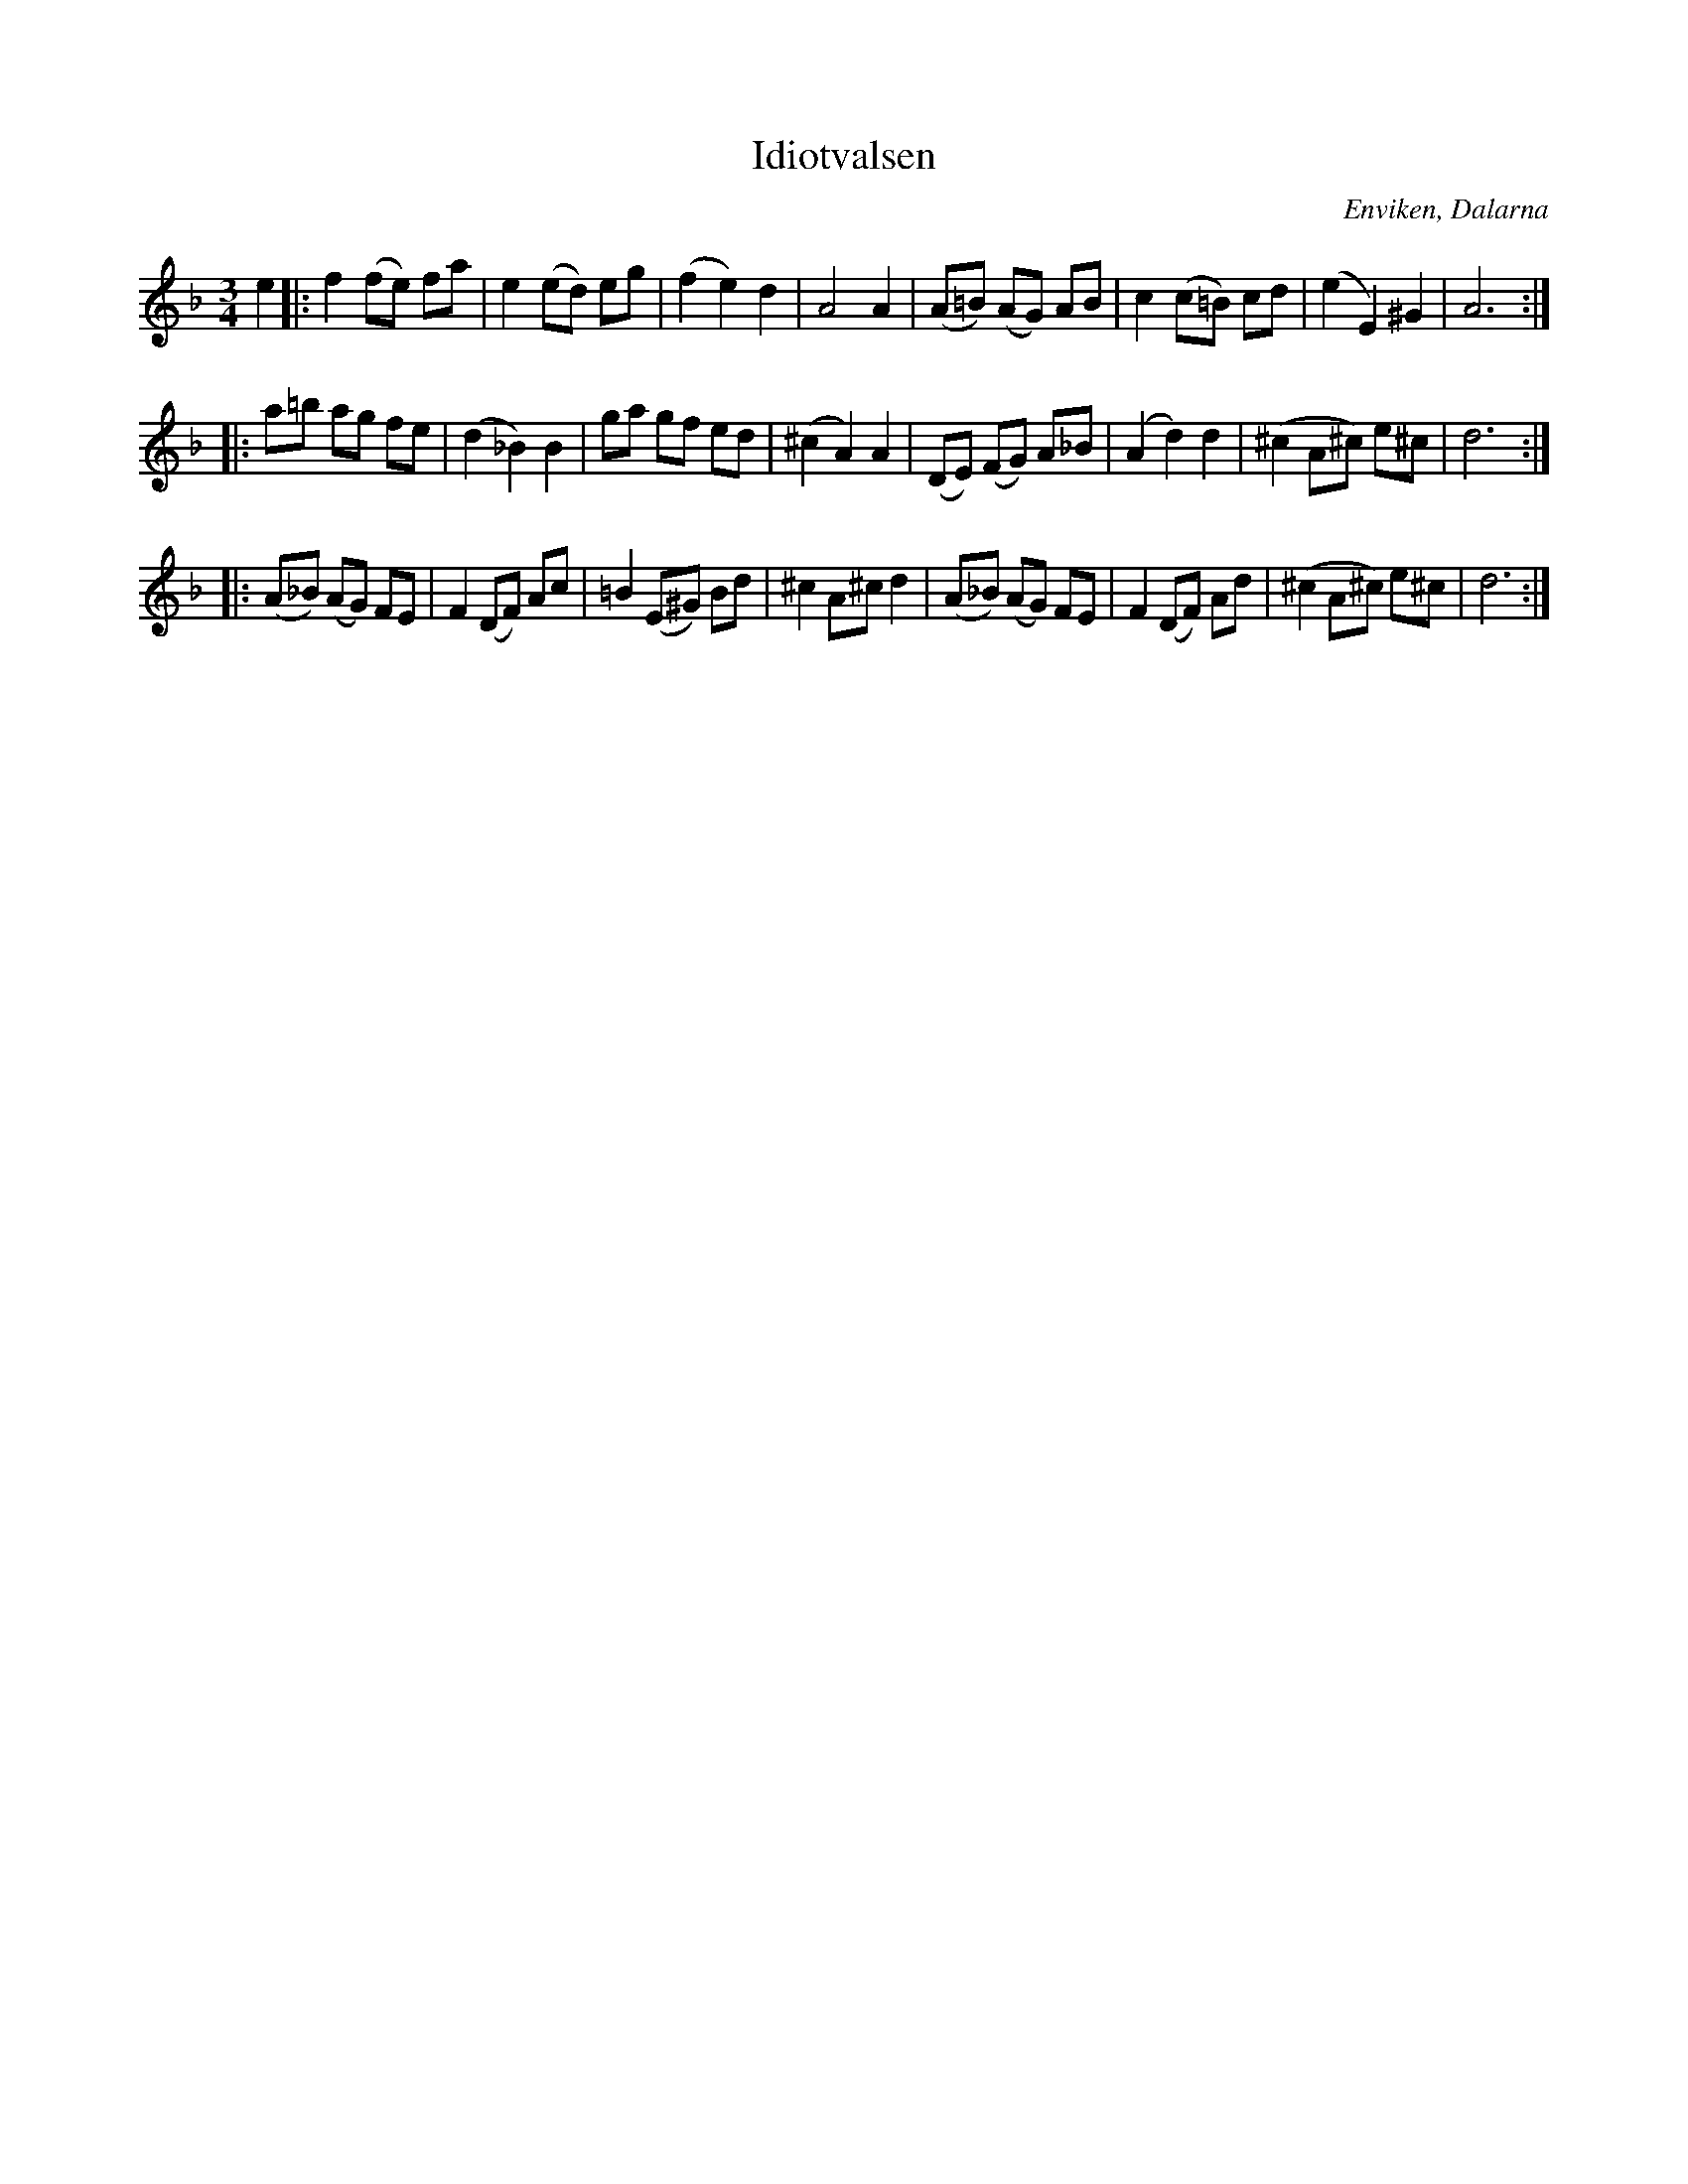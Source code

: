 %%abc-charset utf-8

X:1
T:Idiotvalsen
R:Vals
S:Efter Kalle Almlöf
O:Enviken, Dalarna
Z:Anton Teljebäck
M:3/4
L:1/8
K:Dm
e2 |: f2 (fe) fa | e2 (ed) eg | (f2 e2) d2 | A4 A2 | (A=B) (AG) AB | c2 (c=B) cd | (e2 E2) ^G2 | A6 :|
|:a=b ag fe | (d2 _B2) B2 | ga gf ed | (^c2 A2) A2 | (DE) (FG) A_B | (A2 d2) d2 | (^c2 A^c) e^c | d6 :|
|:(A_B) (AG) FE | F2 (DF) Ac | =B2 (E^G) Bd | ^c2 A^c d2 |(A_B) (AG) FE | F2 (DF) Ad | (^c2 A^c) e^c | d6 :|

